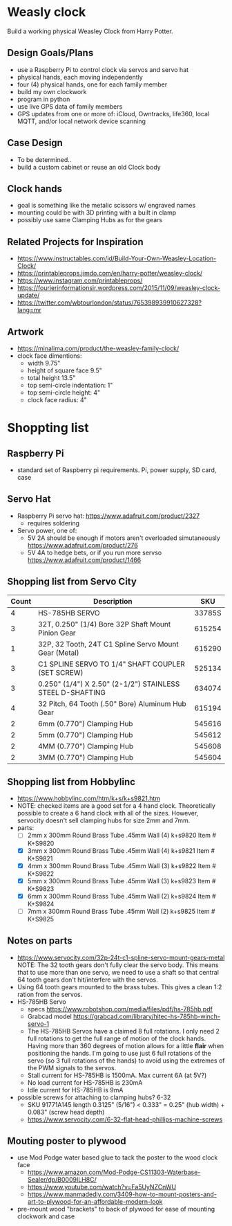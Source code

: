 # C-c C-e m m   to export .org to .md
* Weasly clock

  Build a working physical Weasley Clock from Harry Potter. 

** Design Goals/Plans
  - use a Raspberry Pi to control clock via servos and servo hat
  - physical hands, each moving independently
  - four (4) physical hands, one for each family member
  - build my own clockwork
  - program in python
  - use live GPS data of family members
  - GPS updates from one or more of: iCloud, Owntracks, life360, local MQTT, and/or local network device scanning
** Case Design
  - To be determined..
  - build a custom cabinet or reuse an old Clock body
** Clock hands
  - goal is something like the metalic scissors w/ engraved names
  - mounting could be with 3D printing with a built in clamp
  - possibly use same Clamping Hubs as for the gears
** Related Projects for Inspiration
  - https://www.instructables.com/id/Build-Your-Own-Weasley-Location-Clock/
  - https://printableprops.jimdo.com/en/harry-potter/weasley-clock/
  - https://www.instagram.com/printableprops/
  - https://fourierinformationsir.wordpress.com/2015/11/09/weasley-clock-update/
  - https://twitter.com/wbtourlondon/status/765398939910627328?lang=mr
** Artwork
  - https://minalima.com/product/the-weasley-family-clock/
  - clock face dimentions: 
     + width 9.75"
     + height of square face 9.5"
     + total height 13.5"
     + top semi-circle indentation: 1"
     + top semi-circle height: 4"
     + clock face radius: 4"
* Shoppting list
** Raspberry Pi
 + standard set of Raspberry pi requirements. Pi, power supply, SD card, case
** Servo Hat
 + Raspberry Pi servo hat: https://www.adafruit.com/product/2327
   - requires soldering
 + Servo power, one of:
   - 5V 2A should be enough if motors aren't overloaded simutaneously https://www.adafruit.com/product/276
   - 5V 4A to hedge bets, or if you run more servso https://www.adafruit.com/product/1466
** Shopping list from Servo City
  | Count | Description                                               |    SKU |
  |-------+-----------------------------------------------------------+--------|
  |     4 | HS-785HB SERVO                                            | 33785S |
  |     3 | 32T, 0.250" (1/4) Bore 32P Shaft Mount Pinion Gear        | 615254 |
  |     1 | 32P, 32 Tooth, 24T C1 Spline Servo Mount Gear (Metal)     | 615290 |
  |     3 | C1 SPLINE SERVO TO 1/4" SHAFT COUPLER (SET SCREW)         | 525134 |
  |     3 | 0.250" (1/4") X 2.50" (2-1/2") STAINLESS STEEL D-SHAFTING | 634074 |
  |     4 | 32 Pitch, 64 Tooth (.50" Bore) Aluminum Hub Gear          | 615194 |
  |     2 | 6mm (0.770") Clamping Hub                                 | 545616 |
  |     2 | 5mm (0.770") Clamping Hub                                 | 545612 |
  |     2 | 4MM (0.770") Clamping Hub                                 | 545608 |
  |     2 | 3MM (0.770") Clamping Hub                                 | 545604 |
** Shopping list from Hobbylinc
 +  https://www.hobbylinc.com/htm/k+s/k+s9821.htm
 + NOTE: checked items are a good set for a 4 hand clock. Theoretically
   possible to create a 6 hand clock with all of the sizes. However,
   servocity doesn't sell clamping hubs for size 2mm and 7mm.
 + parts:
   - [ ] 2mm x 300mm Round Brass Tube .45mm Wall (4) k+s9820 Item # K+S9820
   - [X] 3mm x 300mm Round Brass Tube .45mm Wall (4) k+s9821 Item # K+S9821
   - [X] 4mm x 300mm Round Brass Tube .45mm Wall (3) k+s9822 Item # K+S9822 
   - [X] 5mm x 300mm Round Brass Tube .45mm Wall (3) k+s9823 Item # K+S9823
   - [X] 6mm x 300mm Round Brass Tube .45mm Wall (2) k+s9824 Item # K+S9824
   - [ ] 7mm x 300mm Round Brass Tube .45mm Wall (2) k+s9825 Item # K+S9825
** Notes on parts
 + https://www.servocity.com/32p-24t-c1-spline-servo-mount-gears-metal
   NOTE: The 32 tooth gears don't fully clear the servo body. This
   means that to use more than one servo, we need to use a shaft so
   that central 64 tooth gears don't hit/interfere with the servos.
 + Using 64 tooth gears mounted to the brass tubes. This gives a clean
   1:2 ration from the servos.
 + HS-785HB Servo
   - specs https://www.robotshop.com/media/files/pdf/hs-785hb.pdf
   - Grabcad model https://grabcad.com/library/hitec-hs-785hb-winch-servo-1
   - The HS-785HB Servos have a claimed 8 full rotations. I only need
     2 full rotations to get the full range of motion of the clock
     hands. Having more than 360 degrees of motion allows for a little
     *flair* when positioning the hands. I'm going to use just 6 full
     rotations of the servo (so 3 full rotations of the hands) to
     avoid using the extremes of the PWM signals to the servos.
   - Stall current for HS-785HB is 1500mA. Max current 6A (at 5V?)
   - No load current for HS-785HB is 230mA
   - Idle current for HS-785HB is 9mA
 + possible screws for attaching to clamping hubs? 6-32
   - SKU 91771A145  length 0.3125" (5/16")  <  0.333" = 0.25" (hub width) + 0.083" (screw head depth)
   - https://www.servocity.com/6-32-flat-head-phillips-machine-screws
** Mouting poster to plywood
 + use Mod Podge water based glue to tack the poster to the wood clock face  
   - https://www.amazon.com/Mod-Podge-CS11303-Waterbase-Sealer/dp/B0009ILH8C/
   - https://www.youtube.com/watch?v=Fa5UyNZCnWU
   - https://www.manmadediy.com/3409-how-to-mount-posters-and-art-to-plywood-for-an-affordable-modern-look
 + pre-mount wood "brackets" to back of plywood for ease of mounting clockwork and case
